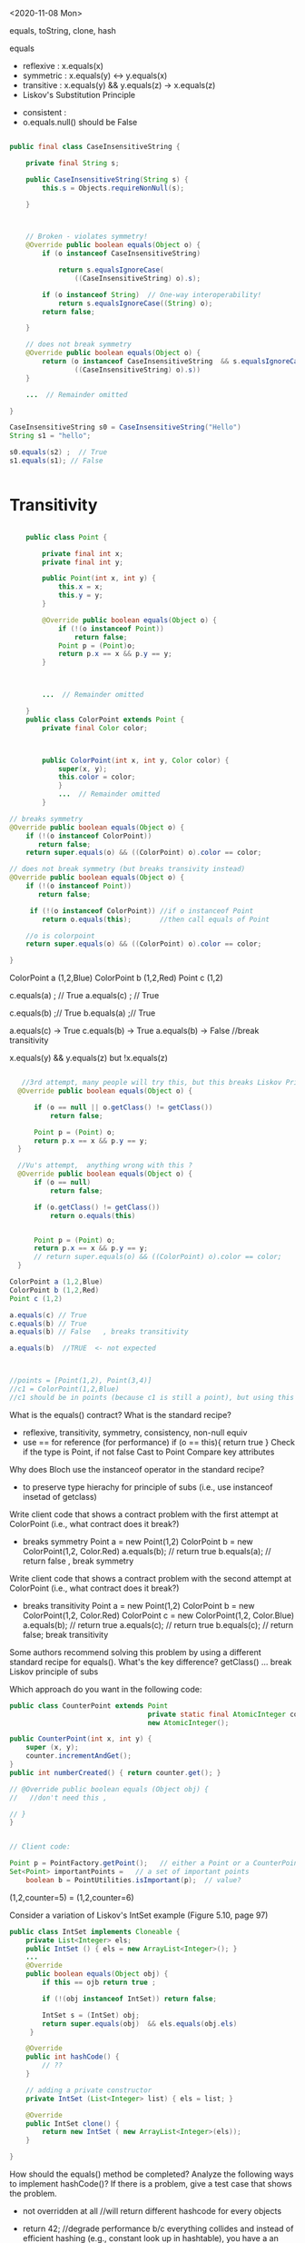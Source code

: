 

<2020-11-08 Mon>

equals, toString, clone, hash

equals
- reflexive  :  x.equals(x)  
- symmetric  :  x.equals(y)  <->  y.equals(x)
- transitive :  x.equals(y) && y.equals(z)  -> x.equals(z)
- Liskov's Substitution Principle  


- consistent  :   
- o.equals.null()     should be False




#+begin_src java

  public final class CaseInsensitiveString {

      private final String s;

      public CaseInsensitiveString(String s) {
          this.s = Objects.requireNonNull(s);

      }



      // Broken - violates symmetry!
      @Override public boolean equals(Object o) {
          if (o instanceof CaseInsensitiveString)

              return s.equalsIgnoreCase(
                  ((CaseInsensitiveString) o).s);

          if (o instanceof String)  // One-way interoperability!
              return s.equalsIgnoreCase((String) o);
          return false;

      }

      // does not break symmetry
      @Override public boolean equals(Object o) {
          return (o instanceof CaseInsensitiveString  && s.equalsIgnoreCase(
                  ((CaseInsensitiveString) o).s))  
      }

      ...  // Remainder omitted

  }

  CaseInsensitiveString s0 = CaseInsensitiveString("Hello")
  String s1 = "hello";

  s0.equals(s2) ;  // True
  s1.equals(s1); // False


#+end_src


* Transitivity
  #+begin_src java

        public class Point {

            private final int x;
            private final int y;

            public Point(int x, int y) {
                this.x = x;
                this.y = y;
            }

            @Override public boolean equals(Object o) {
                if (!(o instanceof Point))
                    return false;
                Point p = (Point)o;
                return p.x == x && p.y == y;
            }



            ...  // Remainder omitted

        }
        public class ColorPoint extends Point {
            private final Color color;



            public ColorPoint(int x, int y, Color color) {
                super(x, y);
                this.color = color;
                }
                ...  // Remainder omitted
            }

    // breaks symmetry
    @Override public boolean equals(Object o) {
        if (!(o instanceof ColorPoint))
           return false;
        return super.equals(o) && ((ColorPoint) o).color == color;

    // does not break symmetry (but breaks transivity instead)
    @Override public boolean equals(Object o) {
        if (!(o instanceof Point))
           return false;

         if (!(o instanceof ColorPoint)) //if o instanceof Point
            return o.equals(this);       //then call equals of Point

        //o is colorpoint
        return super.equals(o) && ((ColorPoint) o).color == color;

    }
  #+end_src


  ColorPoint a (1,2,Blue)
  ColorPoint b (1,2,Red)
  Point c (1,2)

  c.equals(a) ; // True
  a.equals(c) ; //  True
  
  c.equals(b) ;// True
  b.equals(a) ;// True

  a.equals(c) -> True
  c.equals(b) -> True 
  a.equals(b) -> False  //break transitivity

  x.equals(y) && y.equals(z)  but !x.equals(z)



 
  #+begin_src java

       //3rd attempt, many people will try this, but this breaks Liskov Principle of substitution
      @Override public boolean equals(Object o) {

          if (o == null || o.getClass() != getClass())
              return false;

          Point p = (Point) o;
          return p.x == x && p.y == y;
      }

      //Vu's attempt,  anything wrong with this ?
      @Override public boolean equals(Object o) {
          if (o == null)
              return false;

          if (o.getClass() != getClass())
              return o.equals(this)


          Point p = (Point) o;
          return p.x == x && p.y == y;
          // return super.equals(o) && ((ColorPoint) o).color == color;
      }

    ColorPoint a (1,2,Blue)
    ColorPoint b (1,2,Red)
    Point c (1,2)

    a.equals(c) // True
    c.equals(b) // True
    a.equals(b) // False   , breaks transitivity

    a.equals(b)  //TRUE  <- not expected



    //points = [Point(1,2), Point(3,4)]
    //c1 = ColorPoint(1,2,Blue)
    //c1 should be in points (because c1 is still a point), but using this equals method, c1 is not in points because of diff types
  #+end_src



What is the equals() contract? What is the standard recipe?
  - reflexive, transitivity, symmetry, consistency, non-null equiv
  - use == for reference  (for performance)  if (o == this){ return true } 
    Check if the type is Point, if not false  
    Cast to Point
    Compare key attributes
   
Why does Bloch use the instanceof operator in the standard recipe?
 - to preserve type hierachy for principle of subs (i.e., use instanceof insetad of getclass)

Write client code that shows a contract problem with the first attempt at ColorPoint (i.e., what contract does it break?)
 - breaks symmetry
   Point a = new Point(1,2)
   ColorPoint b = new ColorPoint(1,2, Color.Red)
   a.equals(b); // return true
   b.equals(a); // return false  , break symmetry   

Write client code that shows a contract problem with the second attempt at ColorPoint (i.e., what contract does it break?)
- breaks transitivity
     Point a = new Point(1,2)
     ColorPoint b = new ColorPoint(1,2, Color.Red)
     ColorPoint c = new ColorPoint(1,2, Color.Blue)
     a.equals(b); // return true
     a.equals(c); // return true
     b.equals(c); // return false; break transitivity


Some authors recommend solving this problem by using a different standard recipe for equals().
What's the key difference?
getClass()  ...  break Liskov principle of subs

Which approach do you want in the following code:

        #+begin_src java
          public class CounterPoint extends Point
                                            private static final AtomicInteger counter =
                                            new AtomicInteger();

          public CounterPoint(int x, int y) {
              super (x, y);
              counter.incrementAndGet();
          }
          public int numberCreated() { return counter.get(); }

          // @Override public boolean equals (Object obj) {
          //   //don't need this ,  

          // }
          }


          // Client code:

          Point p = PointFactory.getPoint();   // either a Point or a CounterPoint
          Set<Point> importantPoints =   // a set of important points
              boolean b = PointUtilities.isImportant(p);  // value?

        #+end_src




(1,2,counter=5)  =  (1,2,counter=6)


Consider a variation of Liskov's IntSet example (Figure 5.10, page 97)
#+begin_src java
  public class IntSet implements Cloneable {  
      private List<Integer> els;
      public IntSet () { els = new ArrayList<Integer>(); }
      ...
      @Override
      public boolean equals(Object obj) {
          if this == ojb return true ;

          if (!(obj instanceof IntSet)) return false;

          IntSet s = (IntSet) obj;
          return super.equals(obj)  && els.equals(obj.els)
       }

      @Override
      public int hashCode() { 
          // ??
      }

      // adding a private constructor
      private IntSet (List<Integer> list) { els = list; }

      @Override 
      public IntSet clone() { 
          return new IntSet ( new ArrayList<Integer>(els));
      }

  }
#+end_src

How should the equals() method be completed?
Analyze the following ways to implement hashCode()? If there is a problem, give a test case that shows the problem.
- not overridden at all
  //will return different hashcode for every objects  
- return 42;
  //degrade performance b/c everything collides and instead of efficient hashing (e.g., constant look up in hashtable), you have a an inefficient operation (e.g., O(n) search instead of constant)
- return els.hashCode();
  //hash([1,2,3])  !=  hash([3,2,1])  != hash([3,1,3,2])
  //set([1,2,3]) == set(3,2,1)== set([3,1,3,2])
- int sum = 0; for (Integer i : els) sum += i.hashCode(); return sum;
  //sum(1,3)  =4  sum(0,4)

  result = hash(v1)
  result += 31 * v1  + has(v2)
  result += 31 * v1  + has(v3)







  




  

Equal :  ... HARD

only 2 out of 3,  shows example,  show how it breaks Liskov

getClass ... violating Liskov


Pg. 48 recipe

In class 9A (40 mins)

Equal contracts
reflex, symmetry, transitivity, liskov substitution variable

In class 9B (30 mins)


<2021-11-01 Mon>

HW assignment 7 (abs value in comparator)

-3, 3  abs(-3) == abs(3)   -3,3  => 3

-10 3    10  3     1



Generics 

- Summary
  - Generics are safer (type-safe and give errors at *compilation time*) than raw types (gives erros at *runtime*)
  - Raw types still allowed due to backward compability

    

Item 26: Don't use Raw Type

- List: raw
- List<E>: generics
- List<String>  parametrized type  


#+begin_src java

  // Now a raw collection type – don’t do this
     private final Collection stamps = …; // Contains only Stamps
  // Erroneous insertion of coin into stamp collection
     stamps.add(new Coin(…));   // Oops!  We’re set up for ClassCastException later

   for (Iterator I = stamps.iterator(); i.hasNext(); ) {
      Stamp s = (Stamp) i.next();       // Throws ClassCastException
       …//  Do something with the stamp
    }

  // Parameterized collection type - typesafe 
     private final Collection<Stamp> stamps = …;
     stamps.add(new Coin(…));  // result is instead a compile time error, which is good

  for(Stamp s: stamps){
    //do something with the stamp s
    }
#+end_src

#+begin_src java
      List<String> strings = new ArrayList<String>();
      unsafeAdd(strings, new Integer(42));
      String s = strings.get(0);  //can cause error at runtime

       // note use of raw types
       private static void unsafeAdd(List list, Object o) {
          list.add(o);
       }

      private static void unsafeAdd( List<Object> list, Object o) {
          list.add(o);
      }
#+end_src


Item 27: Suppress Warnings

#+begin_src java
    Set<Lark> exaltation = new HashSet();              // warning
    Set<Lark> exaltation = new HashSet<Lark>();              // no warning


    public <T> T[] toArray (T[] a) {
      if (a.length < size)
         @SuppressWarnings(“unchecked”)
         T[]results = (T[]) Arrays.copyOf(elements, size, a.getClass());
         return results
           
      System.arraycopy(elements, 0, a, 0, size);
      if (a.length > size)  a[size] = null;
      return a; }

  /*
    ArrayList.java:305: warning [unchecked] unchecked cast
  found   : Object[], required T[]    
      return (T[]) Arrays.copyOf(elements, size, a.getClass());
   ,*/

#+end_src


Item 28: Prefer Lists over Arrays
- Lists play well with Generics

- Arrays are covariant; and generics are invariant
  - array of type Sub is a subtype of array of type Super  (covariant)
  - List<Sub> NO relationship   List<Super>   (invariant)   

reifying  :  Arrays (information are carried to runtime) 
erasure  List (information not carried to runtime)

#+begin_src java
// Fails at runtime
Object[] objectArray = new Long[1];
objectArray[0] = “I don’t fit in!”;           // Throws ArrayStoreException

// Won’t compile
List<Object> o1 = new ArrayList<Long>();
o1.add(“I don’t fit in!”);                           //  Incompatible types
#+end_src


Item 29: Favor generic types
#+begin_src java
  public class Stack {                 // Original Version – no generics
     private Object [] elements;
     private int size = 0;
     private static final int CAP = 16;

     public Stack() { elements = new Object [CAP];}

     public void push( Object e ) {
        ensureCapacity(); 
        elements [size++] = e;
     }
     public Object pop() {
        if (size == 0) { throw new ISE(…); }
        Object result = elements [--size];
        elements[size] = null;
        return result;
     }

    # generify it
  public class Stack<E> {                 // Original Version – no generics
     private E [] elements;
     private int size = 0;
     private static final int CAP = 16;

     public Stack() {
       @supresswarning ...
       elements = new (E []) Object [CAP];

     }

     public void push( E e ) {
        ensureCapacity(); 
        elements [size++] = e;
     }
     public E pop() {
        if (size == 0) { throw new ISE(…); }
        E result = (...) elements [--size];
        elements[size] = null;
        return result;
     }
#+end_src

Item 30: Favor generic methods
#+begin_src java

  // Uses raw types – unacceptable! (Item 23)
  public static Set union (Set s1, Set s2)  {  
     Set result = new HashSet(s1);              // Generates a warning              
     result.addAll(s2);                                 // Generates a warning
     return result;
  }
  // Generic method 
     public static <E> Set <E> union (Set <E> s1, Set  <E> s2)  {  
     Set <E> result = new HashSet <E> (s1);              
     result.addAll(s2);                                 
     return result;
  }
#+end_src

Recursive Type Bound
#+begin_src 
public  static <T extends Comparable<T>>  T  max (List <T> list)
#+end_src

Item 31: Bounded Wildcards


#+begin_src java

    public class Stack <E> {       
       public Stack()
       public void push( E e ) 
       public E pop()
       public boolean isEmpty()
    }

      //  pushAll method without a wildcard type – deficient!
          public void pushAll( Iterable<E> src) {
             for (E e : src) { push(e); }
          }


     //  wildcard type for parameter that serves as an E producer
          public void pushAll( Iterable<? extends E> src) {
             for (E e : src) { push(e); }
          }


       // wildcard type for parameter that serves as an E consumer
         public void popAll ( Collection<? super E> dst) {
             while (!isEmpty()) { dst.add(pop()); }
        }

  # PECS: procer extends and consumer super
                     
#+end_src


#+begin_src java
  public class Chooser<T> {
      private final T[] choiceArray;

      public Chooser (Collection<T> choices) {
        @supresswarning..
          choiceArray = (T[]) choices.toArray();
      }

      public T choose() { 
          Random rnd = ThreadLocalRandom.current();
          return choiceArray [rnd.nextInt(choiceArray.length)];
#+end_src
   

#+begin_src java
  public class Chooser<T> {
     private final List<T> choiceList;


     // Rep invs: choiceList != null && size(choices) > 0

     // Requires/Precond: None
     // Post: if choices is null , throw IAE
     // Post: if choices is empty, throw exception
     // Post: !choices.contains(null), throw exception
     // Post: create a choooser with choices

     //Alternative way
     // Precondition: choices cannot be null, cannot be empty, cannot contain null
     // Post: create a choooser with choices
     public Chooser(Collection<T> choices) {
         if (choice.size() == 0) throw IllegalArException(); // ADD
         //if choice == null throw ...
         choiceList = new ArrayList<>(choices);
     }

     //Requires: None
     //Post/Effects: returns random choice in List<T> choiceList
     public T choose() {
         Random rnd = ThreadLocalRandom.current();
         return choiceList.get(rnd.nextInt(choiceList.size()));
     }


     public void addChoice(E choice) {
        /**
         ,* REQUIRES: None
         ,* EFFECTS: Throws IllegalArgumentException if choice == null, 
         ,* else add choice to the choiceList
         ,*/

         if (choice == null){
             throw new IllegalArgumentException();
         }

         choiceList.add(choice);
    }
#+end_src

//REQUIRE: x has type int
foo(int x)















- Homework assignment 7:
  Absvalue comparator (see schedule.org)

- Reflection: not too many used generics  
  
Item 26: Don't use Raw types (slide 4, 5)

Item 27: Handle Warnings  (slide 10)

Item 28: prefer Lists to Arrays (slide 11, 12)

- Arrays are covaraint; generics are invariants
  - array of Sub (i.e., Sub[]) is a subtype of array of Super (Super []) (design) -> covariant
  - But List <Sub> is not a subtype of List <Super), and vice versa -> invariant


Item 29: Favor generic types (#Slide 18, #19 Converting collection to generics)
#+begin_src java
  public class Stack ...
#+end_src

Item 30: Generic method / *Recursive Type Bound* (slide 22)
#+begin_src java
  max function
#+end_src

Item 31: Slide 28



<2021-10-25 Mon>

Assignment 6

Comparable vs Comparator

Comparable:


class Person implements Comparable{
   int age ..
   String name ...
   int years_in_college
   
   public int compareTo(Person p){
       age.compareTo(p.age); 
   }

}

class NamePerson impelments Comparator{
  public int compare(Person p1, Person p2){
  //compare name
  }
}

class YICPerson implements Comparator{
  public int compare(Person p1, Person p2){
  //compare yearsin college
  }

}

Collections.sort(persons, new NamePerson())


In-class Exercise 7


1. Approach 1
#+begin_src java
public static void findPersonOlderThan(List<Person> listOfPerson, int age) {
	for (Person p : listOfPerson) {
		if (p.getAge() >= age) p.printPerson();
	}
}
#+end_src

2. Approach 2
   

#+begin_src java
  public void AgeRange(ArrayList<Person> personArrayList, int lower, int upper){
              Iterator<Person> it = personArrayList.iterator();
              while(it.hasNext()){
                  Person person = it.next();
                  if(lower > person.getAge() && person.getAge() > upper) person.printPerson();
              }

#+end_src

3. Approach 3
   
#+begin_src java
  public static void printPersons(
          List<Person> roster, CheckPerson tester) {
          for (Person p : roster) {
              if (tester.test(p)) {
                  p.printPerson();
              }
          }
      }

  interface CheckPerson {
      boolean test(Person p);
  }


  class CheckPersonEligibleForSelectiveService implements CheckPerson {
      public boolean test(Person p) {
          return p.gender == Person.Sex.MALE &&
              p.getAge() >= 18 &&
              p.getAge() <= 25;
      }
  }



#+end_src

4. Approach 4
   #+begin_src java
     printPersons(
         roster,
         new CheckPerson() {
             public boolean test(Person p) {
                 return p.getGender() == Person.Sex.MALE
                     && p.getAge() >= 18
                     && p.getAge() <= 25;
             }
         }
     );


   #+end_src

5. Approach 5:Lambda Expression
   #+begin_src java

     printPersons(
         roster,
         (Person p) -> p.getGender() == Person.Sex.MALE
             && p.getAge() >= 18
             && p.getAge() <= 25
     );
   #+end_src


Java SE Lambda Expression tutorial






















Comparable vs Comparator


#+begin_src java

    //natural/default sorting
    class Employee implements Comparable {
       String name;
       public int compareTo(Employee o) {        
          return name.compareTo(o.name);
       }
    }

    //Collections.sort(employees);


  class IdComparator implements Comparator<Employee> {
     public int compare(Employee o1, Employee o2) {
        if (o1.getId() < o2.getId()) {
           return -1;        
        }else if (o1.getId() > o2.getId()) {          
           return 1;
        } else {
           return 0;        
        }
     }
  }

  class AgeComparator implements Comparator<Employee> {
     public int compare(Employee o1, Employee o2) {
        if (o1.getAge() < o2.getAge()) {
           return -1;        
        }else if (o1.getAge() > o2.getAge()) {          
           return 1;
        } else {
           return 0;        
        }    
     }
  }
  //Collections.sort(employees, new IdComparator());
  //Collections.sort(employees, new AgeComparator());

#+end_src


- Inclass Lambda



- Inclass 6


- Show DIG if have time 


- Quiz

-------------------------




Type-Checking or Type-Safety


Greyhound extends Dog extends Animal

Dog f(dog d){
 ...
 return g(d);
}

What is the signature of g?

T2 g(T1 x)

T1 :  Dog or Animal
T2:  Dog  or Greyhound




Greyground g (Greyhound x)  ?   NO (not TYPE-SAFE)
Greyhound g (Animal x)  ?   YES



Dog d =  Greyhound f(...)   
Animal a  = Greyhound f(...)








Inclass 5B

#+begin_src java
  class A:
      public void reduce (Reducer x)    
          // Effects: if x is null throw NPE 
          // else if x is not appropriate for this throw IAE
          // else reduce this by x

  class B:
      public void reduce (Reducer x) 
          // Requires: x is not null
        
          // Effects: if x is not appropriate for this throw IAE
          // else reduce this by x

  class C:
      public void reduce (Reducer x)   
          // Effects: if x is null return (normally) with no change to this
          // else if x is not appropriate for this throw IAE
          // else reduce this by x
#+end_src
        



B extends A.   Fail
Precondition Part:  B has stronger pre:  Fail
Postcondition Part: B has weaker post:  Fail  

-----------------------------------          
C extends A. 
Precondition Part: both have no preconds:  OK   
Postcondition Part:
- incompatible behaviors (a => b ,  b => a) :  Fails
- throwing NPE is stronger than return normally:  Fails
- return normally is better / stronger than giving an exception:  OK   
-----------------------------------          
A extends B.  
Precondition Part: OK, A has no precondition 
Postcondition Part: OK, A is stronger
OK, A == B

P        Q    (supertype)
 P'   Q'      (subtype)

P -> P'  -> Q' -> Q
P is stronger than P'
Q' is stronger than Q

-----------------------------------          
C extends B.  OK
Precondition Part: OK,  C has no precondition so weakest 
Postcondition Part:
- same postconditions (because of B's precond forbidding null) OK
- C's post is stronger (because it handles more cases)  OK
-----------------------------------                    

A extends C.
Precondition Part: none has precond OK
Postcondition Part: A is stronger OK
A is weaker :  Fail
-----------------------------------          






Liskov Substitution Principle (LSP)

If B is a subtype of A, B can always be subsituted for A

- B extends A  (B is a subtype of A  ,  A is a supertype of B)

- foo(A) =>  foo(B)


B should be more preicse than A,  strengthen properties of A
- if A has some N methods,  B will have those methods,  B can have extra ones,  B overrides those N methods
- An overriding method must have a stronger (or equal to) specification the the original method of A.
- Precondition (requires)
- Postcondition (effects)
- Specification: Precondition => Postcondition (partial correctness specification, total)    
- A's original method ~foo~   ~p => q~
- B's ~foo~:   ~p' => q'~ 

- more requires,  more preconditions

 ~p'~ has more constraints/requires than ~p~, then  ~p'~ is stronger. 


p' is stronger than p  ,     p' => q'  is stronger or weaker than p => q ? 


p -> q

p' -> q


p' -> p   DOES NOT MEAN p' -> q =>  p -> q


p -> q =>  p' -> q


1. WEAKEN the precondition p' of foo in B (i.e., make the precondition p' of B foo weaker than the precondion p of A's foo) (and keep the postconditions of both the same)

p -> p'  MEANS (p' -> q) -> (p -> q)

weakening the precondition of B's foo, allows B's foo to deal with MORE inputs than A's foo, thus B's is "better" or stronger than A's.

OR
2. STRENGTHEN the postcondition of foo in B (i.e., make the postcondition of B's foo stronger than A's foo) (keep the preconditions of both the same)

q' -> q  MEANS (p -> q') -> (p -> q)

   
A's foo return some animal , and B's foo return a cat  ,   thus B's foo is stronger than that of A



if A has a function
#+begin_src java
  A_foo(int x){
    //requires x as an integer
    //effects: returns a positive int
    }

  B_foo(int x){
      //requires x as a postive integer :  BAD (stronger precondition)
      //effects:  return an integer:  BAD (weaker postcondition)
    }
#+end_src




A:
foo() returns animal


B:
foo() returns a mamal


class Shape

class Triangle extend Shape




just types, then the Compiler will automatically checks and enforces LSP for us

T1' extends T1
T2' extends T2

--- contravariance and covariance
supertype       T1 foo (T2 x)
subtype         T1 foo (T2 x)
                   foo (T2' x)   #would violate Liskov principle 




T1x.foo()

T1'x.foo()


bar(T1x)
bar(T1'x)














































<2021-10-12 Tue>

Liskov Substitution principle

-  If B is a subtype of A,a B can always be substituted for an A

- B is permitted to strengthen properties and add properties
  – Fine to add new methods (that preserve invariants)
  – An overriding method must have a stronger (or equal) spec
B is not permitted to weaken a spec
  – No method removal
  – No overriding method with a weaker spec

Constraints on methods
– For each supertype method, subtype must have such a method
  • Could be inherited or overridden
Each overriding method must strengthen (or match) the spec: –
   Ask nothing extra of client (“weaker precondition”)
      - Requires clause is at most as strict as in supertype’s method
      -  Guarantee atleast as much(“stronger post condition”)
         • Effects clause is at least as strict as in the supertype method
         • No new entries in modifies clause
         • Promise more (or the same) in returns clause
         • Throws clause must indicate fewer (or same) possible exception types

*TYPE*
      Contra vs co-variance
supertype    T1 foo(T2)
subtype      T1' foo(T2')
      T2' is supertype of T2 (as T2' is weaker, contravariance)
      T1' is subtype of T1 (as T1 is stronger, covariance)

class A{
   A foo(A x);
}

class B extends A{
   A foo(B x); // Bad, strengthening precond
   B foo(A x); // OK,  strenthening postcond
   A foo(Object x); // OK , weakening precond
}
      
Object o = new Date() ;// OK,   new Date() returns a Date() which is stronger than Object
Date d = new Object(); // Not OK, compile time error 

dog a = ..
dog b = f(a)


dog f(dog d):
   ...
   return g(d)


can f returns greyhound ?  YES,    
can f returns animal ?  NO

can f takes greyhound ?  yes
can f takes germanshephard? yes

g: animal -> greyhound



*SPECIFICATION*
- Any property (e.g., invariants or specification) guaranteed by supertype must be guaranteed by subtype
  – The subtype is permitted to strengthen & add properties
  – Anything provable about an A is provable about a B
- No specification weakening
  - No method removal
  - An overriding method has
    - a weaker precondition:
      - cannot ask anything extra more from the client
      - if super_pre  is x < 5,
        - then sub_pre can be x < 4 ? no, bc x<4 => x<5
      -  then sub_pre can be x < 10? yes, bc x<5 => x<10
    - a stronger postcondition:
      - give result at least as strong as the overriden one


-supertype has a method f that takes in an int, and returns a positive int (e.g., absolute)
-subtype overrides f and
  - take positive int:  so strenghthen precond, this is bad because what used to work with negative is now broken
  - returns an int: so weakening postcond,  also bad because the return should be positive int, but now could return a neg



  



https://www.youtube.com/watch?v=PZlD39cd4Wk


Counter vs Counter2:

2 methods in Counter
Also 2 in Counter2 (get is inherit)
precondition: OK,  same (both True)
postcondition: NOT OK double doesn't make it bigger (incr), so this is not at least stronger than post of Counter.  (if we have some precondition saying this >= 0, then we are OK)




Method rules
- Subtype has all methods from supertype and more
- Client only has access to the methods (overriden or extra) of the subtypes, they cannot access methods of the supertype directly     

- Subtype Precondition:
  - can be weaken than supertype precond
    - i.e, ~presuper -> presub~
  - e.g., supertype precond : x > 5
  - subtype precond,  x > 4   (x > 5 => x> 4)
  - 

- Subtype Post:
  - can stregthen supertype post
    - i.e., ~presuper & postsub => postsuper~ 
    


In-class 5B

B extends A:  fails
Precond:  BAD
Post: really doesn't matter, already fail pre

C extends A: fails
Precond: Ok, no precond for both
Post: BAD,  supertype A does more (e.g., return NP when x is null)

A extends B: OK
precond:  OK,  A has no precond
post: Ok, A is stronger, throws exception (actually they are the same if we consider the precond of B)

C extends B: OK
precond: OK, C's precond is arguebly weaker
post: Ok, same post


A extends C: OK
precond: OK, none has precond
postcond:  A post is stronger if we consider returning exception is stronger.  But not OK if we reason that in C we expect a return but in A we don't get anything.
We can also say the postcondition is not compatible,  neither one is stronger or weaker,  so in that case it also not satisfies the requirement that sub post has to be stronger than super post

---

In-class 5A

<2021-10-04 Mon>


Iterator 

List<String> list  = new List<>();

list = [bat, cat, dog] ;

Iterator<STring> itr = list.iterator();   // iter = [b,c,d]

itr.next();    //return b ,   iter = [c,d]  so iter's contents can be stored in a STACK ADT 
itr.next();   // return c ,   iter = [d]
iter.hasNext(); return True,  iter =[d]
iter.next(); //return d ,   iter = []
iter.hasNext(); return False,  iter =[]
iter.next(); // raise Exception NSEE



next()
hasNext()
prev()
hasPrev() 

Iterator<STring> itr = list.iterator();     // itr.X = [b,c,d] itr.Y = []
itr.next(); // return b ,   itr.X = [c,d]   itr.Y = [b]
itr.next(); // return c ,   itr.X = [d]     itr.Y = [c,b]
itr.prev(); // return c,    itr.X = [c,d]   itr.Y = [b]
itr.prev(); // return b,    itr.X = [b,c,d] itr.Y = []
itr.prev() ; // raise NSEE ...


Iterator<STring> itr = list.iterator();     // itr.X = [b,c,d],  itr.nextCalled = False
itr.next() ;  // return b ,   itr.X = [c,d],   list = [b,c,d],  itr.nextCalled = True
itr.next() ;  // return c,   itr.X [d],  list = [b,c,d], itr.nextCalled = True

itr.remove(); //   itr.X = [d],  list = [a, d],  itr.nextCalled = False
itr.remove(); // raise ISE


public class Period {              
    private final Date start;
    private final Date end;

    /**
     * @param start the beginning of the period
     * @param end the end of the period; must not precede start
     * @throws IAE if start is after end
     * @throws NPE if start or end null
     */

    public Period (Date start, Date end) {
        if (start.compareTo(end) > 0) throw new IAE();
        this.start = start; this.end = end;  // Question 1
    }
    public Date start() { return start;}    // Question 2
    public Date end()   { return end;}      // Question 2

}


public class MyMaliciousClass extends Period{
    private Date myDate = new Date(0)

@override public Date start(){
    if (itsTime()){
        return myDate;  // this is mutable !
    }
    else{
        return super.start()
    }
}


public class LoanProvider{
    Period p;

    public LoanProvider (Period p, other stuff){
        this.p = p ; // no defense copy, Because Period is supposed to be immutable 
    }
}


Period m = new myMaliciousClass(); 
LoanProvider lp = new LoanProvider(m, ...) // will have start from myClass

















<2021-09-27 Mon>


F
F'

F == F'    F => F'  && F' => F


F =    x >= 5  && True && x >= 4
F' =   x >= 5  && x >= 4
F'' =  x >= 4  not correct
F''' = x >= 5

F = i >= 0 && N >= i
F' =   N >= 0

(i >= 0 && N >= i)  =>  N >= 0
N >=0  =>  (i >= 0 && N >= i)    (N=5,  i = 100)




(x >= 5 && x >= 4)   =>   x >= 4     TRUE
x >= 4   => (x >= 5 && x >= 4)   ? x = 4 
4 >= 4  =>  4 >= 5 && 4 >= 4
True =>  (False &&  True)
True =>  (False)

False


(x >= 5 && x >= 4)   =>   x >= 5   TRUE
(x >= 5)  => (x >= 5 && x >= 4)   TRUE 


"3-SAT" 

Convert Java/C++/Rust  => a (BIG) formula => 3-SAT (Verification condition)

Theorem Proving (SAT Solver,  SMT solver)


assignment
loop ()
...


NP-COMPLETE


Objects/ Classes

- analyze / verify method in ISOLATION
- M1,  M2, M3   ...
- M1,  M2,  M3   ... will not scale 

- Rep Inv

  IntSet, Poly

  Binary Tree
  - if a child != null (not leaf), then it will have 2 children
  - if a child == null (leaf), ...
  - constructor ,  ...  =>  valid BT (rep-inv will hold)
  - delete/add ,     => valid BT

  Binary Search Tree
  - content of the left child (node)  <= content of parent (node)
  -


class BinSearchTree:
    bool is_valid(...){
       ... 
    }
    
  
#+begin_src java
  public class Members {
      // rep-inv1: members != null

      // rep-inv2: members != null & no duplicates in members

      List <Person> members;   // the representation

      //  Post: person becomes a member
      public void join (Person person){
        if (!members.contain(person)){
          members.add(person);
        }
      }

      //  Post: person is no longer a member
      public void leave(Person person) {
        //rep-inv2 
          members.remove(person);

      }

    ...
  }

#+end_src

for each method : join and leave 
1. does it satisfy rep-inv1 ?  
   join: yes
   leave: yes
   
2. does it satisfy rep-inv2 ?
   join: no
   leave: yes

3. does it satisfy postcondition ?
   join: yes
   
   leave: NO if do not assume rep-inv2 (or no assumption)
          YES if do assume rep-inv2

3b.  if a method DOESNOT satisfy given rep, then do we need to check if satisfy the postcondition?
     no, if rep inv is broken, the code is wrong,  no need to check anything else
    
4. if the method doesn't method a rep inv,  modify the code so it does





abstract function:  toString()

Poly:


toString:  internal/concrete -> abstract  5x^4 + 3x^2




















Verifying methods class
- when analyzing a method, do not attempt to analyze other methods and their interactions
- will not scale
- should analyze each method in isolation
- use rep inv !

- Does the method establish and maintain rep-inv  ?
  - similar to inductive invariant (hold before and preserve through loop)
  - constructor: return obj satisfies the repr
  - mutator:  assume repr, maintain it 

Example :  Members.java

#+begin_src java
  public class Members {
      // Members is a mutable record of organization membership
      // AF: Collect the list as a set 
      // rep-inv1: members != null
      // rep-inv2: members != null & no duplicates in members

      List <Person> members;   // the representation

      //  Post: person becomes a member
      public void join (Person person) { members.add(person);}

      //  Post: person is no longer a member
      public void leave(Person person) { members.remove(person);}

  }
#+end_src
  - does method maintain rep-inv ?   does it satisfy the contract?
    - if the first one fails,  no point to do the rest

  - ~members != null~
    - join:  yes,  no assignment to members, we just add things to it,  so if it was not null when we enter the method then not null when we exit the method.
      - yes, satisfy the contract, because person becomes a member
    - leave: yes, maintain inv;
      - no, does not satisfy the contract (we haven't looked at or assume the duplicate repr inv)
      - to "repair" this,  we can do something like
        while (members.contains(person)){
           members.remove(person);
        }
      
  - ~members !=null and no duplicates~  (stronger)
    - join:  NO,  doesn't check if input person already a member. Counterexample ?
      - since doesn't preserve the repr, so don't care about contract 
      - repair: check if a person already a member, 

        
    - leave: yes, maintain repr inv
      - yes, satisfy the contract (using the repr,  person only in the list no more than once)


- Poly example
  #+begin_src java

    public class Poly {
    // Polys are immutable polynomial c0+c1x + c2x^2 + ..
    
        private int[] trms;
        private int deg;

        // Effects: returns the degree of this
        public int degree() {
           return deg;
        }
  #+end_src
  
<2021-09-20 Mon>
* * Lecture 4-1



Verification

- Testing
  - Dynamic Analysis: analyze the program runs
  - Run the program on some inputs ...
  - Strength: Fast, does not need to analyze complex code , ...
  - Weakeness:  could miss corner cases, ...
    
- Verification
  - Static Analysis: analyze the source code (AST, Bytecode ...)
  - Do not run the program 
  - Strenghths: attemp to reason about the program on *all* possible inputs
  - Weakenesses: slow, infeasible, analyze the program source code
  - For certain domains or applications, failure is not an option
    - Airbus :  ASTREE
    - NASA:  ...
    - Facebook
    - Amazon AWS: Amazon Formal Methods
    ... 
    
- Facebook INFER
  - Verification tool 
  

"Program testing are used to show the presence of bugs, but never to show their absence"  -- Dijkstra 1972 

- Hoare Logic
  {P} S {Q}    : Hoare tripple
  - Read:  assume P holds,  if S successfully executes, then Q holds
  - (Sir) Tony Hoare
    - Quick sort
    - NULL Pointer (billion dollar mistake)
    - Dining Philosopher / Monitor

{True} x := 5; {x=5}   // strongest postcondition
{True} x := 5; {True}
{True} x := 5; {x >= 0}
{True} x := 5; {x >= 5} // x=5 OR x=6 or X... 


{x == y}  x:= x + 3 {y = x - 3} // strongest condition
{x == y}  x:= x + 3 {x >= y}
{x == y}  x:= x + 3 {x > y}

{x > -1}  x:= 2*x + 3  {x <= 3} // X 
{x > -1}  x:= 2*x + 3  {x >= 1}    x = 1 OR x= 2 or X=3 ......  

{x > -1}  x:= 2*x + 3  {x >= 3} // STRONGEST post condition

x = 0  ...  x = 3    x >= 3
x = 1  ...  x = 5
x = 2 ...   x = 7
.....

{x==a}  if x < 0: x = - x {x == |a|}
{True}  if x < 3: x = 10 else: x = 20  { x == 10 || x == 20 }

{False} x := 3 {x != 3}
{False} x := 3 {False}
{False} x := 3 {x= any int}

{x < 0}  while(x!=0) x:= x - 1 {X < 0}
{x < 0}  while(x!=0) x:= x - 1 {ANYTHING}

Partial Correctness: 
- Talk about compilers if have time   
  - assume P holds,  *if* S successfully executes, then Q holds


{True} x := 5 {x=5 or x= 6 or x > 6}  *valid*
{True} x := 5 {x > 6}  *invalid* 
{x == 5}  x += 2  {x < 7}  # x == 7 does not imply *x < 7*


{x < y} z:= x/y  {z < 1}   *Invalid* y=0 
{x = 0} z:= x/y  {z < 1}   *Invalid* x=0, y=0 
{y != 0} z:= x/y  {z < 1}  *Invalid* x = 2 , y =1  
{x < y & y != 0} z:= x/y {z <1} *invalid*   x=-2,  y=-1

{0 < x < y & y != 0} z:= x/y {z <1} *valid*   weakest precondition 
{x = 1 & y = 2} z:= x/y  {z < 1}  *Valid*  
{x = 2 & y = 4} z:= x/y {z <1} *valid*



** Verification using Hoare logic
- To prove ={P}  S  {Q}=  is valid,   we check if  ~P =>  WP(S, Q)~
  - `WP`: a function returning the weakest precondition allowing the execution of S to achieve Q

- S is an ASSIGNMENT statement 
  - WP(x := E, Q) = Q[x/E]
    WP(x := 3, {x + y = 10}) =  3 + y = 10  =   y = 7
    
  - {y==7} x := 3 {x + y = 10}

    WP(x := 3, {x + y > 0) =  3 + y > 0  = y > -3
  - {y > -3}  x := 3 {x + y> 0}

- S is a LIST of Statements
  - WP(S1; S2; S3 ...;  Q)  = WP(S1, WP(S2;S3;.., Q))
  - wp(x:=x+1; y = y*x, {y=2*z})

    {y*(x+1)=2*z} x:=x+1; {y*x=2*z} ; y := y*x, {y=2*z}

    wp(y:=y*x, {y=2*z}) =  y*x=2*z
    wp(x:=x+1, {y*x=2*z}) = {y*(x+1)=2*z}

    WP(x:=x+1, y=y*x, {y=2*z}) = WP(x:=x+1,WP(y=y*x, {y=2*z}))
                               = WP(x:=x+1, {y*x=2*z})
                               = {y*(x+1)=2*z}

- S is CONDITION
  wp(...)
  
- S is a LOOP                               
  - {x <= 99 or x = 100} while (x < 100) x = x+ 1; {x=100}
  - {x <= 100} while (x < 100) x = x+ 1; {x=100}
  - WP(while, Q) = loop invariant of the while loop

     - *Loop invariant*: captures the meaning of the loop (manually provided by you)
        -  property that holds when the loop entered 
        -  is preserved after the loop body is executed  (inductive loop invariant)


#+begin_src java
  {N >= 0}

  {0 <= N}
  i := 0 ;

  {i <= N}//wp for the while loop below wrt to Q= i == N using i <= N
  {False} //wp for the while loop below wrt to Q= i == N using N >= 0

  //LOOP INV:  i <= N
  //LOOP INV: i <= 0  # NOT LOOP INV
  //LOOP /inv : i>=0 
  //LOOP INV :  N >= 0
  //LOOP INV:  TRUE

  while(i < N){
      i := N;
  }

  {i == N}

#+end_src

- WP(while[I] B do S,  {Q}) =
   1. I and
   2. (I &b) => wp(S,I)
   3. (I &!b) => Q

- using ~i <= N~ as loop invariant to prove program
  - wp(while[i<=N] i < N do i:=N, {i == N}) =
    1. ~i <= N~
    2. ~(i <= N & i < N)   => wp(i:=N, {i<=N})~
       ~i < N  =>   N <= N ~
       ~i < N =>  True~
       ~True~
       
    3. ~i <= N & !(i<N) => i == N~
        ~i == N => i == N~
        True
        
    =  ~i <= N~

~wp(while[i<=N] i < N do i:=N, {i == N}) = i <= N~


wp(i:=0; {i<=N}) = 0 <= N

P => wp(...)
N>=0  => 0 <= N

- using ~N >= 0~
- wp(while[N >= 0] i < N do i:=N, {i == N}) =
  1. ~N >= 0~
  2. ~(N >=0 & i < N) => wp(i := N, N >= 0)~
      -   ~(N >=0 & i < N) => i >= 0~
        
  3. ~N >=0 & !(i<N) => i ==N~
     ~(N >= 0 & i >= N) => i == N~
     ~i>= 0  => i == N~
     ~False~
 =  False  
 

N >= 0 => False   N= 5    = True => False     !True or False  = False or False  = False
False 

Demorgan Law

a => b   ==  !a or b


!a or True  == True
!a or b
!(i == N)  or (i==N)  = True

a and b and c

b == true  =>  a and c















  
  

* Lecture 4
**  Reflection
   - Invariants
   - Invariants vs Precondition
   - toString:  abstraction function that takes internal representation (e.g., arrays, vectors) and abstract it for the client (e.g., polynomials)
   -  Correctness
     - Testing vs Verification
     - Dijsktra
     - Satisfy contracts (specifications)
** Verification
   - Verification vs Testing: very different
   - Testing: correct over sample inputs
     - number of inputs is infinite ,  so can only sample a small finite set
   - Verification: the implementation is correct with respect to the specification.
     - Correctness: Mathematical definition, a proof
     - Theorem proving ..

** Abstract Function and RepInv
      - Abstraction Function:  maps rep internal data to the astract object
        - e.g., Liskov's PolyClass (uses arrays)  => mathematical polynomial objects
        - =toString= is often used as an abstraction function
      - Rep invariant:
        - Example:  binary tree (2 children),  binary search tree (binary tree and lc <= rc),
        - IntSet:
          #+begin_src java
            // c.els ≠ null &&
             // (all elements of c.els are integers)
            // for all integers i. c.els[i] is an Integer && 
            // for all integers i , j. (0 <= i < j < c.els.size ⇒
            // no duplicates in c.els
            //     c.els[i].intValue ≠ c.els[j].intValue )
          #+end_src
        - =repOK= use to check rep invariant (used in various constructors and methods to check if the rep invs are establish or preserved)

          
** OO Verification
    - Main keys to verification
      - verify each method one by one,  once verified wrt to the contract,  we can now just use the contract
   
   - establish or maintain rep invariant
          - constructor: establish rep invariants
          - mutator:  maintain/preserves the rep invariants
          - inductive :  constructor(base) inductive case (muttator)
      - Contract:
        - given rep inv as assumption, given preconditions as assumptions, does postcondition hold?

    - Verification diagram
      Abstract Stage (Poly, Set)

        
<2021-09-13 Mon>

Lecture 3
RECORD
HW2:
- Pick some volunteer  (example code: https://www.youtube.com/watch?v=dacJdCgm-dM  5:31)

TEAM 2

- should not have checks or code for precondition (it’s assumed )
- contracts format
    - javadoc (preferred)
    - Liskov (effects, modifies etc)
- Report all errors at once or one by one 
    - no standard
    - one by one (compilers style)
- Reflections
    - Immutable: Many mention threat safe as an advtange of immutable;  also easy to compare
    - Mutable: may be faster, doesn't have to recreate the whole thing when changing something

*immutability over mutability?*
1. Prevents corruption of objects and the data they hold as the object cannot be updated.
2. Data is predictable. Once created cannot be modified.
3. Comparing two immutable objects is easier. We can just compare the reference of the object.
4. Immutable objects are thread safe and is useful to share data in multithreaded applications.
5. Testing: Testing will be easy for immutable objects.

*o mutability over immutability?*
1. Mutable objects can be used when we do not know the actual size of the input data. Size can be
variable which is an advantage of mutable objects over immutable objects.
2. Objects can be modified post its creation. This memory efficient as we just update the reference
instead of creating a new object.
3. Mutable classes provide methods to update the data.


# - Data abstraction
#     - Creators: create objects (constructors are special kinds of creators)
#     - Producers: (???)
#         - create objects of their type based on existing objects
#         - typically used in immutable data types
#     - Mutators:
#         - modify objects of their type
#         - typically used in mutable data types
#     - Observers
#         - 
# - Disadvantage: Performance
#     - typically approach:  provide both Immutable and muttation. 
#     - E.g., Java library:
#         - String (Immutatble)
#         - StringBuilder (companion mutable class)

- Poly.java :  show the code
    - What is a polynomial ? Ask student
        - Should describe high level (client perspective), not implemented
        - Wikipedia: expressions consisting of terms, which are variables and coefficients
        - Also involve operations such as mult, addition, subtraction, non-neg int exponentiation
    - How to implement polynomial?  
        - Coef:  integer coef
        - Exponent:  non-neg ints
        - 1 variable (just x) 
    - Poly code
        - Effects (Poly constructor):  would it be ok if we say “initialize array to 0 and such”,  no it’s wrong,  it’s implementation level,  not specification 
        - Think about this as “if I change my code,  would the specification still hold?”  If yes, then specification is good, otherwise,  incorrect 
    - ADD:
        - why so ugly?
        - Because she has a constraint such that doesn’t trailing zeros …
        - last thing in array is a non-negative coefficient
- In class exercise: 2A QUEUE 
    - Queue is currently mutable
    - convert it to immutable
    - ALSO put/change the contracts on both the ORIGINAL (mutable version) and immutatable version
    - 30 mins
    - 
   #+begin_src java

     public class Queue <E> {

         private List<E> elements;
         private int size;

         public Queue() {   
             this.elements = new ArrayList<E>();
             this.size = 0;
         }

         public void enQueue (E e) {
             elements.add(e);
             size++;
         }

         public Queue<E> enQueue_producer (E e) {
             Queue<E> queue = new Queue<>();
             queue.elements.addAll(this.element);
             queue.elements.add(e);
             queue.size = this.size + 1;
             return queue;
         }

         //Effect: remove and return the front element of queue (this)
         //Modifies: contents of queue
         //@throw ISE if queue is empty  (DO NOT USE SIZE)
         public E deQueue () {
             if (size == 0) throw new IllegalStateException("Queue.deQueue");
             E result = elements.get(0);
             elements.remove(0);
             size--;
             return result;
         }

         //Effect: return a queue that is like this but without the front element
         //Modifies: none 
         //@throw ISE if queue is empty  (DO NOT USE SIZE)
         public Queue<E> deQueue_producer () {
             if (size == 0) throw new IllegalStateException("Queue.deQueue");

             Queue<E> queue = new Queue<>();
             queue.elements.addAll(this.element);
             //E result = queue.elements.get(0);
             queue.elements.remove(0);
             queue.size--;
             return queue;//return result


         }

         public boolean isEmpty() {
             return size == 0;
         }

     }

     public static void main(String [] args){
         Queue <String> q = new Queue<>();
         q.enQueue("cat");
         q.enQueue("dog");
         q.deQueue();// return cat 
     }
   #+end_src


*** Invariants:
**** definition    
**** Invariant locations :
     - at the end,  post condition 
     - loop invariant
       - hold at the loop entrance
       - preserves through the loop body
         
     #+begin_src 
      {N >= 0}

      i = 0
      while (i < N):
         i++

# loop invs
# i < N   # not a loop invariant because at first loop entrance, when N = 0  ,  i is NOT < N
# i >= 0 # YES , loop inv
# N >= 0   #  YES, loop inv
# i <= N   # YES, loop inv 

#  N >= -10
#  N >= -11000

     #+end_src



AF:  mapping from (concrete state) representation state to abstract state  (often many to 1,  why, because abstractions forget details)

    e.g.,  (2, [5,0,3])  ->  5 + 3x^2
           (2, [5,0,3,0])  -> 5 + 3x^2   ... but Liskov's implementation not allows this

     rep-inv: implementation details !!!! talk about the specific representation (programmer/Liskov's choice)
     
     #+begin_src txt
     trms != null
     terms.length >= 1
     deg = trms.length - 1
     deg >= 0  =>  c.terms[deg] != 0

     #+end_src

     
Option to 
- Multiple Share screen
- Allow people to join to break out rooms

<2021-08-26 Thu>
** Quiz:
   binary search
   - write pre/post/modifies
   - total vs **

partial Reflection:
   - precondition (purely specification):  undefine behavior
   - exception (more implementation): turn undefine behavior into defined ones
   - checked exception (i.e. these that you should explicitly catch or rethrow):
     - Block: To summarize, throw checked exceptions for recoverable conditions and unchecked exceptions for programming errors. When in doubt, throw unchecked exceptions.
     - Liskov:
       - You should use an unchecked exception only if you expect that users will usually write code that ensures the exception will not happen, because
        • There is a convenient and inexpensive way to avoid the exception.
        • The context of use is local.
       - Otherwise, use checked

Otherwise, you should use a checked exception.
     Most prefer Bloch's ...
   - security:
     - some group mention about parseHttpRequestLine ..
     - fuzzing : generating weird, unexpected inputs ... hoping for weird/undefined/unexpected behaviors that can be exploited

** Contract
   (powerpoint)
   - {P} S{Q}:  Hoare tripple
     - P , S, Q
     - assume terminaton
     - customer (client) needs to establish P
     - Implementer (service) assume P
     - Implementer needs to establish Q (assume P)
     - Customer assumes Q
     - Bug: if both client/server do their job: good
     - if precondition is not satisfied, customer is wrong (client has bug)
     - if postcond is not satisfied, implementer is wrong (service has a bug)

   - sqrt example:
     sqrt(x):
        pre:  x >= 0
        what if x is negative?
        post:  r*r = x +/ epsilon

   - Precondition:
     - as weak as possible  (True is the weakest)
     - but lots of work, so Server prefers STRONGER (e.g., sqrt example:  if pre is weak/nothing, then SERVER has to handle more corner cases,  if if pre is stronger (e.g., x >= 0) , then SERVER doesn't have to handle as much
       
   - Postcondition:
     - as strong as possible  (False is the strongest)
     - but lots of work !  so Server prefers WEAKER post conditions (less things to do),  e.g.,  if post for sqrt is just return a number, then very easy


     
** Abstraction
   - focuses on what (not how)
     - signature: formal parameters, return types, etc
     - isPrime:  detemrine if arg is prime is important ,   how this is determine is irrelevant
** Specifications/Contracts
   
   - Informal (English, remove example): easier to write but vague
** Signatures/Header
   - requires/modifies/effects   in comments
   - requires/precond: partial vs total  (partial: only for certain input so have require/preconditions,  total: for all correct type inputs, so precondition is TRUE, i.e. no precondition/require clause)
   - modifies: input modification -> side-effect
   - effects/postcond:  under assumption that requires are satisfied  (x' or x_post)
   - Precondition: weakest is best,  nothing (i.e., True) is even better
   - weaker vs stronger

** Implementation
   - Adhere to specifications
   - weaker vs stronger  , e.g., if specification says return a number, then always return 3 is ok.  but if specification says return an odd number, then cannot return any number.
   - 
     
** Exception (Bloch item 69)

** Checkvs vs Unchecked (Bloch item 70)
   - check exception:  recoverable
     - force the caller to handle the exception
     - IOException:  file not found,  well probably can have a backup , default one       
   - unchecked exception:
     - recovery not possible
     - NPE: if you pass me a null pointer, and I try to dereference it, well then I should get NPE.  Not much I can do to turn a null pointer into a non-null pointer.  
       



** Item76: Strive for Failure Atomicity
   - failed method invocation should leave the object in the state that it was prior to the invocation
   - ways to achieve this
     - design immutable objects (tuples, string vs arrays, set)
       - performance, easy to reason about that (will spend more time later)
     - check the inputs
     - order the computation : parts that fail come before modification
     - write recovery code:  allow objecet to roll back its state
     - perform the operations on temporary copy of the object



** WARNING: will make people share your answers ...
   Look at Javadoc for ArrayList
   

** in class 1A

#+begin_src java
public static List<Integer> tail (List<Integer> list) {

    // REQUIRES: ???
    // EFFECTS:  ???
  if(list.size() == 0) throw new IllegalAccessException() ..
    List<Integer> result = new ArrayList<Integer>(list);
    result.remove(0);
    return result;
}
#+end_src


https://docs.oracle.com/javase/7/docs/api/java/util/ArrayList.html


- what does it do?

- write partial specs for happy paths (where it works) ,
  A: last 2 cases
- rewrite to be total.  A: add addition things to postconditions so that we can remove preconditions
  @throws NPE if list is null
  @throws IOOBE if list is empty (because of remove in javadoc)

  
- IOBE :  does not match the exception (if list is empty, throw IOB)

- instead of IOBE,  throw IllegalAccessException

- no need to do nullpointer exception because .size() will throw   

  
** In class 1B (20 mins)



-----


- turn on recording

- introducing myself (in NE, taught compilers etc)

- SCHEDULE
  - give plenty of time to read the assignment,  might have few pages, but lots of stuff in there


** <2021-08-23 Mon>
   - Correctness:
     -- specification  or contract ...
     -- code is correct if it satisfies the contract
     -- if you give it no contract, well then anything would be correct
     -- so you want strong and precise contract

     
     
   - Pre/Post conditions

   - sort list  : 
     - preconds:  input is a list of *comparable* items
     - postcond:
       - output is sorted
       - output is a permutation of data input






   - =void remove()=
     Removes from the underlying collection the last element returned by this iterator (optional operation). This method can be called only once per call to next(). The behavior of an iterator is unspecified if the underlying collection is modified while the iteration is in progress in any way other than by calling this method.

   Throws:
   - UnsupportedOperationException - if the remove operation is not supported by this iterator
   - IllegalStateException - if the next method has not yet been called, or the remove method has already been called after the last call to the next method


   List<String>l = ... // [cat, dog, mouse]
   Iterator<String> itr = l.iterator();

   itr.next();    // cat
   itr.next(); // dog


   itr.next();  // cat
   l.add("elephant");
   itr.next();  // anything can happen, depends on Java implementation,  probably return an exception (Concurrent modification)

* INCLASs object   
  - Group break out , do in-class ,  45 mins
  - turn recording OFF

  - after break,  turn on recording



